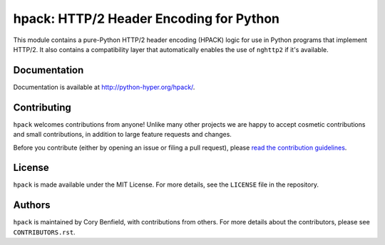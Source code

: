========================================
hpack: HTTP/2 Header Encoding for Python
========================================

.. image:: https://raw.github.com/Lukasa/hyper/development/docs/source/images/hyper.png

.. image:: https://travis-ci.org/python-hyper/hpack.png?branch=master
    :target: https://travis-ci.org/python-hyper/hpack

This module contains a pure-Python HTTP/2 header encoding (HPACK) logic for use
in Python programs that implement HTTP/2. It also contains a compatibility
layer that automatically enables the use of ``nghttp2`` if it's available.

Documentation
=============

Documentation is available at http://python-hyper.org/hpack/.

Contributing
============

``hpack`` welcomes contributions from anyone! Unlike many other projects we are
happy to accept cosmetic contributions and small contributions, in addition to
large feature requests and changes.

Before you contribute (either by opening an issue or filing a pull request),
please `read the contribution guidelines`_.

.. _read the contribution guidelines: http://hyper.readthedocs.org/en/development/contributing.html

License
=======

``hpack`` is made available under the MIT License. For more details, see the
``LICENSE`` file in the repository.

Authors
=======

``hpack`` is maintained by Cory Benfield, with contributions from others. For
more details about the contributors, please see ``CONTRIBUTORS.rst``.
